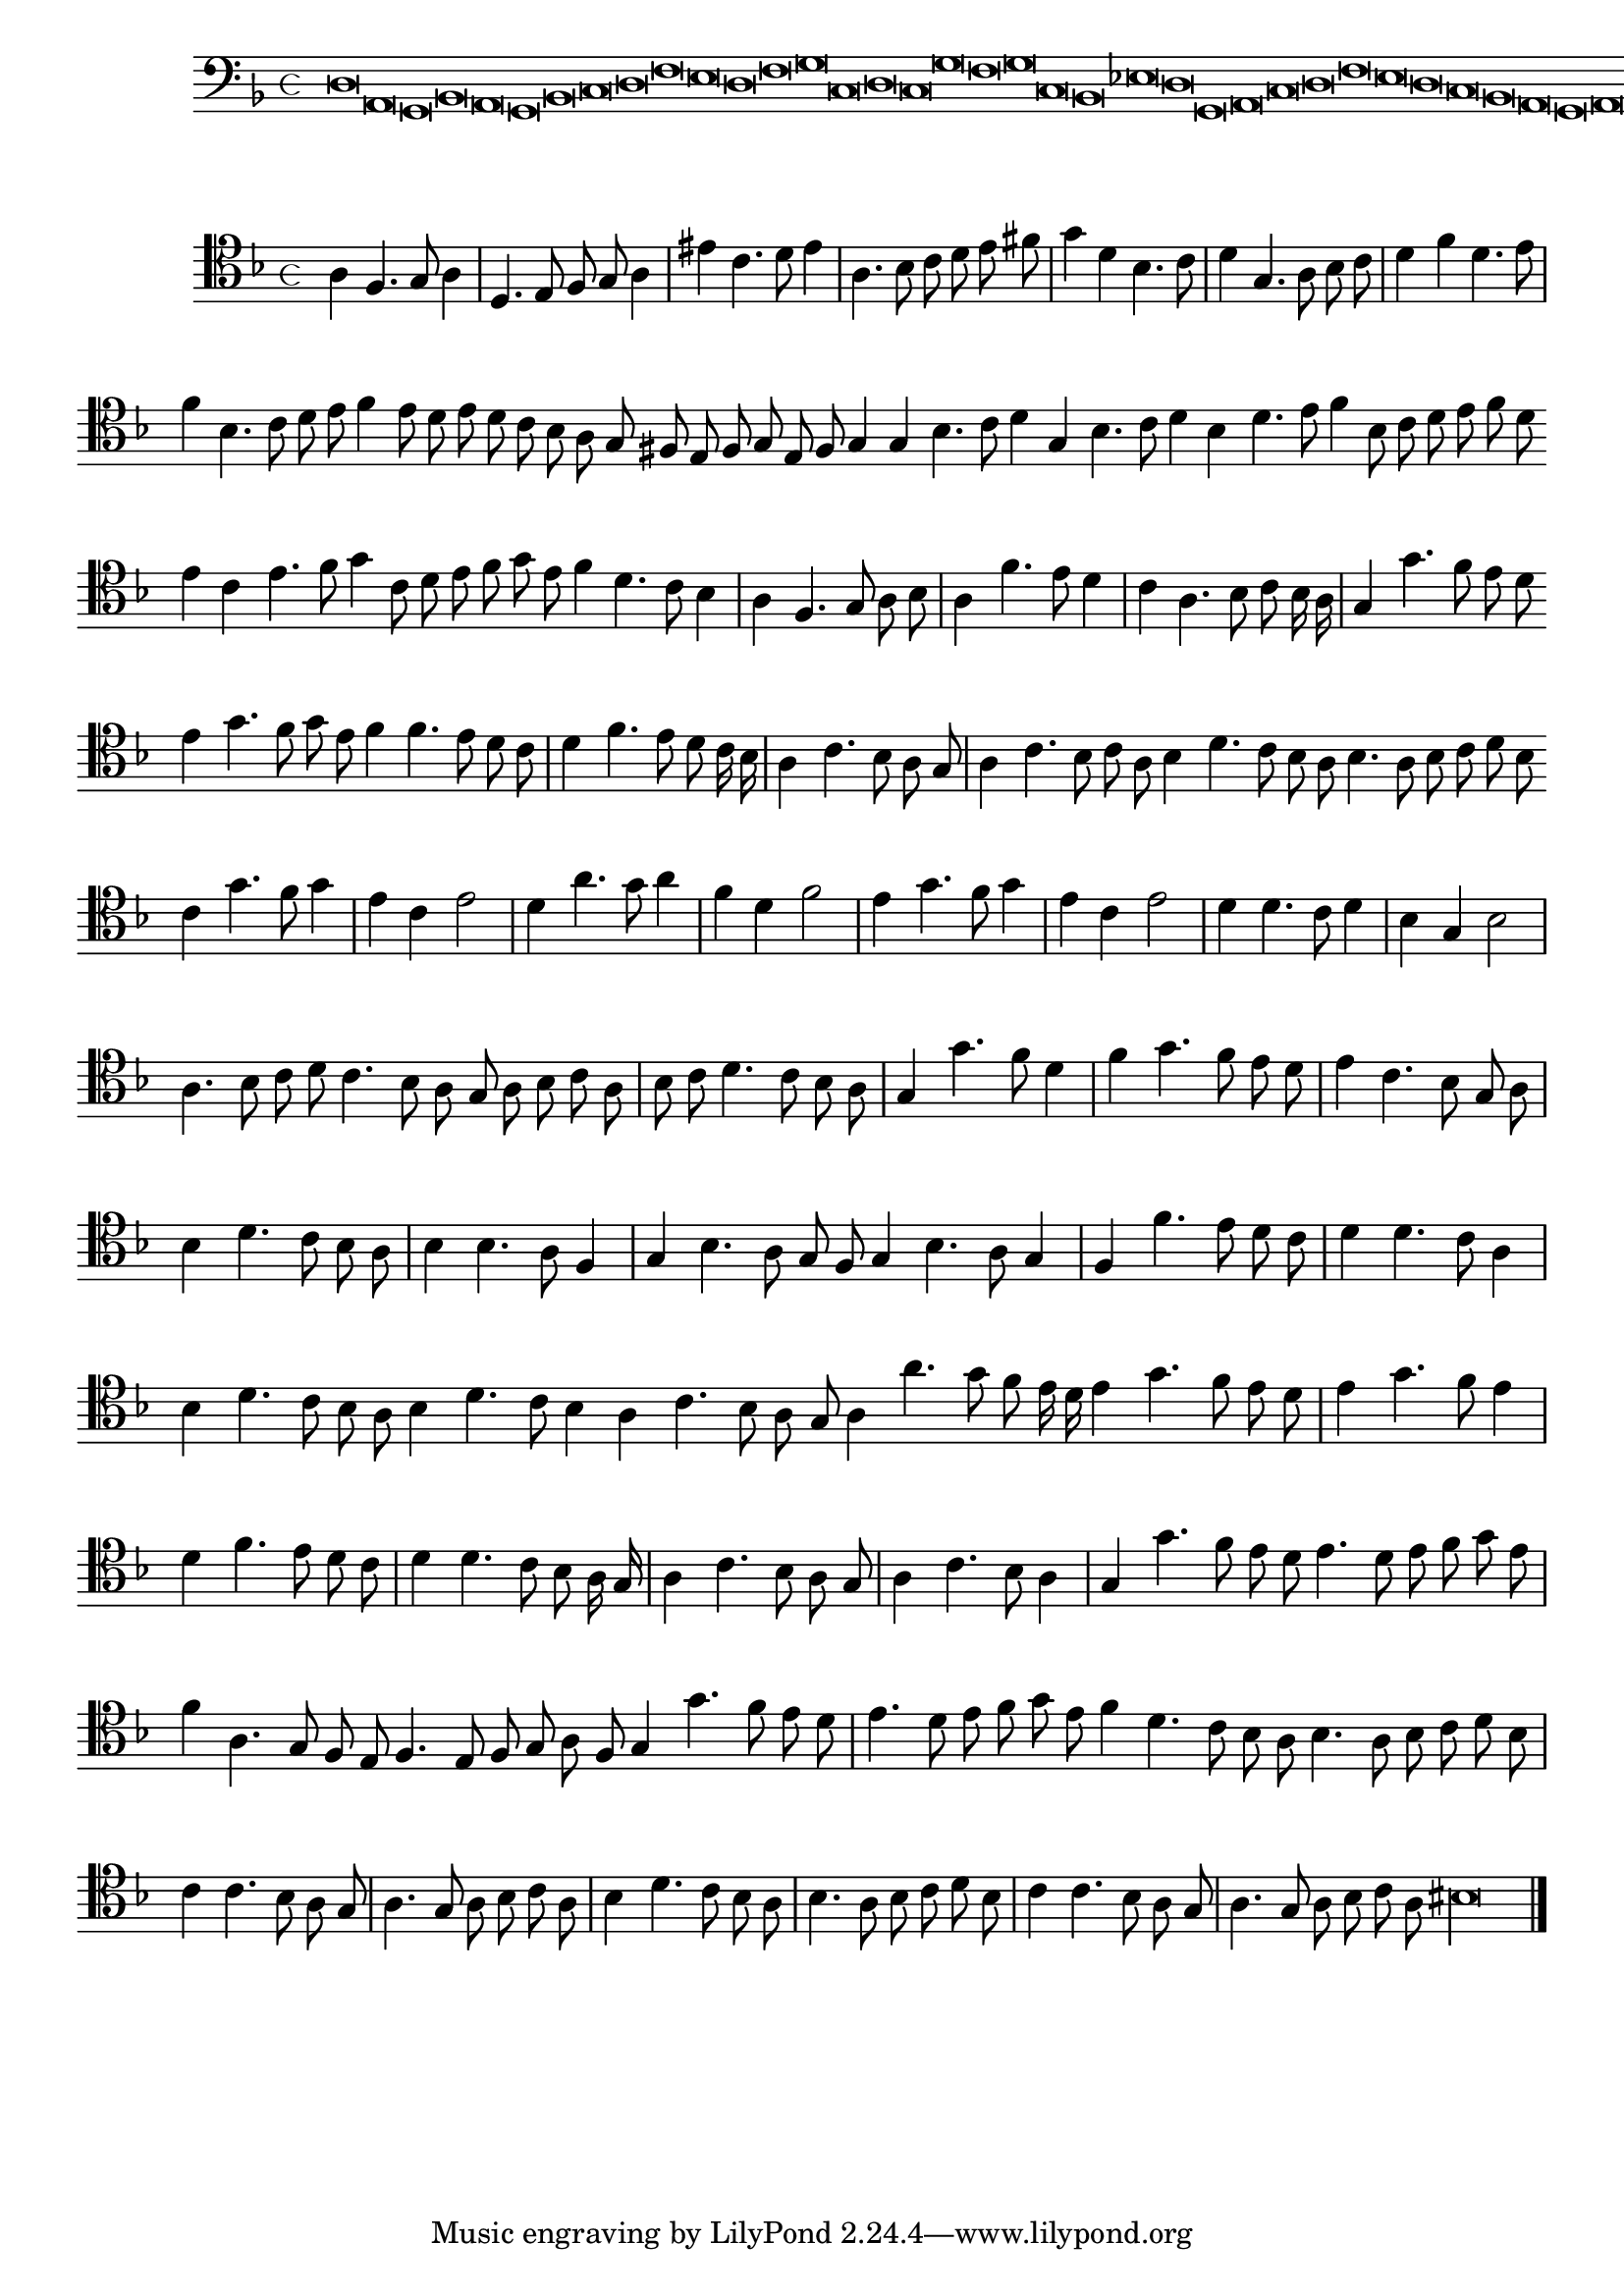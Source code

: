 \version "2.12.3"

\tocItem "Recercata quarta sopra il detto"
\markup \abs-fontsize #12 \center-column {
  \vspace #2
  \fill-line { "RECERCATA QUARTA" }
  \vspace #1 
}

<<
\new Staff \with {
	%\remove "Time_signature_engraver"
        \override TimeSignature #'style = #'mensural
}
\relative c {
        \cadenzaOn
        #(set-accidental-style 'forget)
	\time 4/4
	\clef bass
	\key d \minor
	d\breve a g bes a g bes c d f e d f g c, d c g' f g c, bes ees d g, a c d f e d c bes a g a g\longa \bar"|."
        \cadenzaOff
}
>>
<<
\new Staff \with {
%	\remove "Time_signature_engraver"
        \override TimeSignature #'style = #'mensural
}
\relative c' {
        #(set-accidental-style 'forget)
        \autoBeamOff
        \cadenzaOn
	\clef tenor
	\key d \minor
	a4 f4. g8 a4 \bar "|" d,4. e8 f g a4 \bar "|" eis' c4. d8 e4 \bar "|" a,4. bes8 c d e fis \bar "|" g4 d bes4. c8 \bar "|" d4 g,4. a8 bes c \bar "|" d4 f d4. e8 \bar "|"
	f4 bes,4. c8 d e f4 e8 d e d c bes a g fis e f g e f g4 g bes4. c8 d4 g,4 bes4. c8 d4 bes d4. e8 f4 bes,8 c d e f d \bar ""
	e4 c e4. f8 g4 c,8 d e f g e f4 d4. c8 bes4 \bar "|" a f4. g8 a bes \bar "|" a4 f'4. e8 d4 \bar "|" c a4. bes8 c bes16 a \bar "|" g4 g'4. f8 e d \bar ""
	e4 g4. f8 g e f4 f4. e8 d c \bar "|" d4 f4. e8 d c16 bes \bar "|" a4 c4. bes8 a g \bar "|" a4 c4. bes8 c a bes4 d4. c8 bes a bes4. a8 bes c d bes \bar ""
	c4 g'4. f8 g4 \bar "|" e c e2 \bar "|" d4 a'4. g8 a4 \bar "|" f d f2 \bar "|" e4 g4. f8 g4 \bar "|" e c e2 \bar "|" d4 d4. c8 d4 \bar "|" bes g bes2 \bar "|" a4. bes8 c d \bar ""
	c4. bes8 a g a bes c a \bar "|" bes c d4. c8 bes a \bar "|" g4 g'4. f8 d4 \bar "|" f4 g4. f8 e d \bar "|" e4 c4. bes8 g a \bar "|" bes4 d4. c8 bes a \bar "|"
	bes4 bes4. a8 f4 \bar "|" g bes4. a8 g f g4 bes4. a8 g4 \bar "|" f f'4. e8 d c \bar "|" d4 d4. c8 a4 \bar "|" bes4 d4. c8 bes a bes4 d4. c8 bes4 a c4. bes8 a g \bar ""
	a4 a'4. g8 f e16 d e4 g4. f8 e d \bar "|" e4 g4. f8 e4 \bar "|" d f4. e8 d c \bar "|" d4 d4. c8 bes a16 g \bar "|" a4 c4. bes8 a g \bar "|" a4 c4. bes8 a4 \bar "|"
	g4 g'4. f8 e d e4. d8 e f g e \bar "|" f4 a,4. g8 f e f4. e8 f g a f g4 g'4. f8 e d \bar "|" e4. d8 e f g e f4 d4. c8 bes a \bar ""
	bes4. a8 bes c d bes \bar "|" c4 c4. bes8 a g \bar "|" a4. g8 a bes c a \bar "|" bes4 d4. c8 bes a \bar "|" bes4. a8 bes c d bes \bar "|" c4 c4. bes8 a g \bar "|"
	a4. g8 a bes c a bis\longa
	\bar"|."
        \cadenzaOff
}
>>
